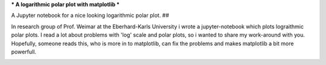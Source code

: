 ***
A logarithmic polar plot with matplotlib
***

A Jupyter notebook for a nice looking logarithmic polar plot.
## 


In research group of Prof. Weimar at the Eberhard-Karls University i wrote a jupyter-notebook which plots lograithmic polar plots. I read a lot about problems with 'log' scale and polar plots, so i wanted to share my work-around with you.
Hopefully, someone reads this, who is more in to matplotlib,  can fix the problems and makes matplotlib a bit more powerfull.


.. image:: https://github.com/CorneliusKnappe/a-logarithmic-polar-plot-with-matplotlib/blob/main/log_polar_plot.png
